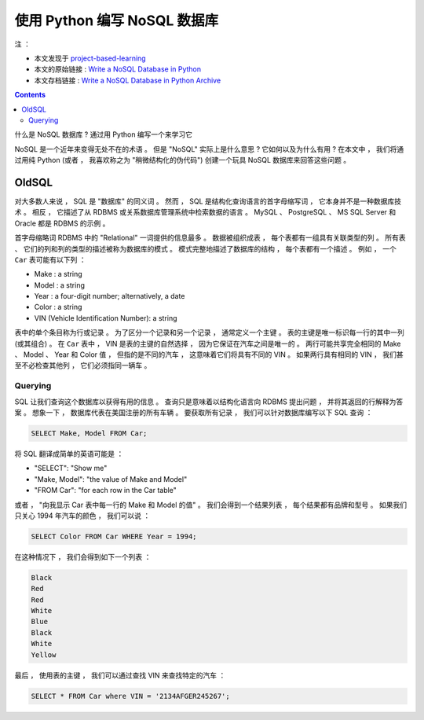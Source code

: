 ##############################################################################
使用 Python 编写 NoSQL 数据库
##############################################################################

注 ： 

- 本文发现于 project-based-learning_
- 本文的原始链接 : `Write a NoSQL Database in Python`_ 
- 本文存档链接 : `Write a NoSQL Database in Python Archive`_

.. _project-based-learning: https://github.com/tuvtran/project-based-learning
.. _`Write a NoSQL Database in Python`: https://jeffknupp.com/blog/2014/09/01/what-is-a-nosql-database-learn-by-writing-one-in-python/
.. _`Write a NoSQL Database in Python Archive`: https://web.archive.org/web/20200414132138/https://jeffknupp.com/blog/2014/09/01/what-is-a-nosql-database-learn-by-writing-one-in-python//

.. contents::

什么是 NoSQL 数据库 ? 通过用 Python 编写一个来学习它

NoSQL 是一个近年来变得无处不在的术语 。 但是 "NoSQL" 实际上是什么意思 ? 它如何以及\
为什么有用 ? 在本文中 ， 我们将通过用纯 Python (或者 ， 我喜欢称之为 "稍微结构化的\
伪代码") 创建一个玩具 NoSQL 数据库来回答这些问题 。 

OldSQL
==============================================================================

对大多数人来说 ， SQL 是 "数据库" 的同义词 。 然而 ， SQL 是结构化查询语言的首字母\
缩写词 ， 它本身并不是一种数据库技术 。 相反 ， 它描述了从 RDBMS 或关系数据库管理系\
统中检索数据的语言 。 MySQL 、 PostgreSQL 、 MS SQL Server 和 Oracle 都是 RDBMS \
的示例 。 

首字母缩略词 RDBMS 中的 "Relational" 一词提供的信息最多 。 数据被组织成表 ， 每个\
表都有一组具有关联类型的列 。 所有表 、 它们的列和列的类型的描述被称为数据库的模式 \
。 模式完整地描述了数据库的结构 ， 每个表都有一个描述 。 例如 ， 一个 ``Car`` 表可\
能有以下列 ： 

- Make : a string
- Model : a string
- Year : a four-digit number; alternatively, a date
- Color : a string
- VIN (Vehicle Identification Number): a string

表中的单个条目称为行或记录 。 为了区分一个记录和另一个记录 ， 通常定义一个主键 。 表\
的主键是唯一标识每一行的其中一列 (或其组合) 。 在 ``Car`` 表中 ， VIN 是表的主键的\
自然选择 ， 因为它保证在汽车之间是唯一的 。 两行可能共享完全相同的 Make 、 Model 、 \
Year 和 Color 值 ， 但指的是不同的汽车 ， 这意味着它们将具有不同的 VIN 。 如果两行\
具有相同的 VIN ， 我们甚至不必检查其他列 ， 它们必须指同一辆车 。 

Querying
------------------------------------------------------------------------------

SQL 让我们查询这个数据库以获得有用的信息 。 查询只是意味着以结构化语言向 RDBMS 提出\
问题 ， 并将其返回的行解释为答案 。 想象一下 ， 数据库代表在美国注册的所有车辆 。 要\
获取所有记录 ， 我们可以针对数据库编写以下 SQL 查询 ： 

.. code-block:: SQL 

    SELECT Make, Model FROM Car;

将 SQL 翻译成简单的英语可能是 ： 

- "SELECT": "Show me"
- "Make, Model": "the value of Make and Model"
- "FROM Car": "for each row in the Car table"

或者 ， "向我显示 Car 表中每一行的 Make 和 Model 的值" 。 我们会得到一个结果列表 ， \
每个结果都有品牌和型号 。 如果我们只关心 1994 年汽车的颜色 ， 我们可以说 ： 

.. code-block:: SQL 

    SELECT Color FROM Car WHERE Year = 1994;

在这种情况下 ， 我们会得到如下一个列表 ：

.. code-block:: 

    Black
    Red
    Red
    White
    Blue
    Black
    White
    Yellow

最后 ， 使用表的主键 ， 我们可以通过查找 VIN 来查找特定的汽车 ： 

.. code-block:: SQL 

    SELECT * FROM Car where VIN = '2134AFGER245267';    


